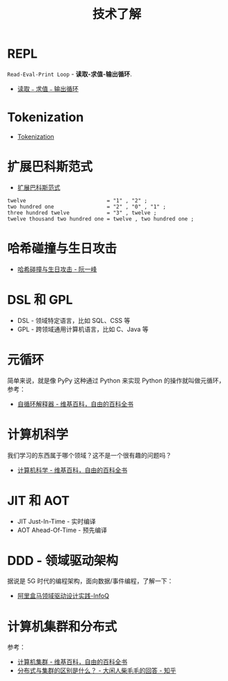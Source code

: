 #+TITLE:      技术了解

* 目录                                                    :TOC_4_gh:noexport:
- [[#repl][REPL]]
- [[#tokenization][Tokenization]]
- [[#扩展巴科斯范式][扩展巴科斯范式]]
- [[#哈希碰撞与生日攻击][哈希碰撞与生日攻击]]
- [[#dsl-和-gpl][DSL 和 GPL]]
- [[#元循环][元循环]]
- [[#计算机科学][计算机科学]]
- [[#jit-和-aot][JIT 和 AOT]]
- [[#ddd---领域驱动架构][DDD - 领域驱动架构]]
- [[#计算机集群和分布式][计算机集群和分布式]]

* REPL
  ~Read-Eval-Print Loop~ - *读取-求值-输出循环*.

  + [[https://zh.wikipedia.org/wiki/%25E8%25AF%25BB%25E5%258F%2596%25EF%25B9%25A3%25E6%25B1%2582%25E5%2580%25BC%25EF%25B9%25A3%25E8%25BE%2593%25E5%2587%25BA%25E5%25BE%25AA%25E7%258E%25AF][读取﹣求值﹣输出循环]]

* Tokenization
  + [[https://en.wikipedia.org/wiki/Tokenization_(data_security)][Tokenization]]

* 扩展巴科斯范式
  + [[https://zh.wikipedia.org/zh-hans/%25E6%2589%25A9%25E5%25B1%2595%25E5%25B7%25B4%25E7%25A7%2591%25E6%2596%25AF%25E8%258C%2583%25E5%25BC%258F][扩展巴科斯范式]]

  #+BEGIN_EXAMPLE
    twelve                          = "1" , "2" ;
    two hundred one                 = "2" , "0" , "1" ;
    three hundred twelve            = "3" , twelve ;
    twelve thousand two hundred one = twelve , two hundred one ;
  #+END_EXAMPLE

* 哈希碰撞与生日攻击
  + [[http://www.ruanyifeng.com/blog/2018/09/hash-collision-and-birthday-attack.html][哈希碰撞与生日攻击 - 阮一峰]]

* DSL 和 GPL
  + DSL - 领域特定语言，比如 SQL、CSS 等
  + GPL - 跨领域通用计算机语言，比如 C、Java 等

* 元循环
  简单来说，就是像 PyPy 这种通过 Python 来实现 Python 的操作就叫做元循环，参考：
  + [[https://zh.wikipedia.org/wiki/%E8%87%AA%E5%BE%AA%E7%92%B0%E7%9B%B4%E8%AD%AF%E5%99%A8][自循环解释器 - 维基百科，自由的百科全书]]

* 计算机科学
  我们学习的东西属于哪个领域？这不是一个很有趣的问题吗？
  + [[https://zh.wikipedia.org/wiki/%E8%AE%A1%E7%AE%97%E6%9C%BA%E7%A7%91%E5%AD%A6][计算机科学 - 维基百科，自由的百科全书]]

* JIT 和 AOT
  + JIT Just-In-Time - 实时编译
  + AOT Ahead-Of-Time - 预先编译

* DDD - 领域驱动架构
  据说是 5G 时代的编程架构，面向数据/事件编程，了解一下：
  + [[https://www.infoq.cn/article/alibaba-freshhema-ddd-practice][阿里盒马领域驱动设计实践-InfoQ]]

* 计算机集群和分布式
  参考：
  + [[https://zh.wikipedia.org/wiki/%E8%AE%A1%E7%AE%97%E6%9C%BA%E9%9B%86%E7%BE%A4][计算机集群 - 维基百科，自由的百科全书]]
  + [[https://www.zhihu.com/question/20004877/answer/282033178][分布式与集群的区别是什么？ - 大闲人柴毛毛的回答 - 知乎]]

